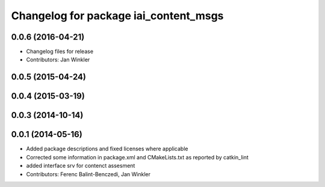 ^^^^^^^^^^^^^^^^^^^^^^^^^^^^^^^^^^^^^^
Changelog for package iai_content_msgs
^^^^^^^^^^^^^^^^^^^^^^^^^^^^^^^^^^^^^^

0.0.6 (2016-04-21)
------------------
* Changelog files for release
* Contributors: Jan Winkler

0.0.5 (2015-04-24)
------------------

0.0.4 (2015-03-19)
------------------

0.0.3 (2014-10-14)
------------------

0.0.1 (2014-05-16)
------------------
* Added package descriptions and fixed licenses where applicable
* Corrected some information in package.xml and CMakeLists.txt as reported by catkin_lint
* added interface srv for contenct assesment
* Contributors: Ferenc Balint-Benczedi, Jan Winkler
